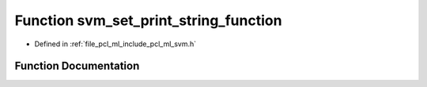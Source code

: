 .. _exhale_function_svm_8h_1a308f7948988441f4a1a5c8c8abc367be:

Function svm_set_print_string_function
======================================

- Defined in :ref:`file_pcl_ml_include_pcl_ml_svm.h`


Function Documentation
----------------------


.. doxygenfunction:: svm_set_print_string_function(void(*)(const char *))
